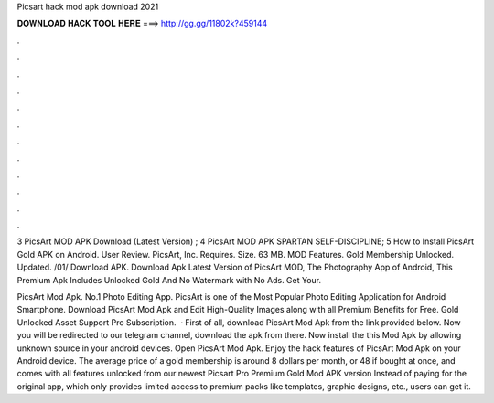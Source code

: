 Picsart hack mod apk download 2021



𝐃𝐎𝐖𝐍𝐋𝐎𝐀𝐃 𝐇𝐀𝐂𝐊 𝐓𝐎𝐎𝐋 𝐇𝐄𝐑𝐄 ===> http://gg.gg/11802k?459144



.



.



.



.



.



.



.



.



.



.



.



.

3 PicsArt MOD APK Download (Latest Version) ; 4 PicsArt MOD APK SPARTAN SELF-DISCIPLINE; 5 How to Install PicsArt Gold APK on Android. User Review. PicsArt, Inc. Requires. Size. 63 MB. MOD Features. Gold Membership Unlocked. Updated. /01/ Download APK. Download Apk Latest Version of PicsArt MOD, The Photography App of Android, This Premium Apk Includes Unlocked Gold And No Watermark with No Ads. Get Your.

PicsArt Mod Apk. No.1 Photo Editing App. PicsArt is one of the Most Popular Photo Editing Application for Android Smartphone. Download PicsArt Mod Apk and Edit High-Quality Images along with all Premium Benefits for Free. Gold Unlocked Asset Support Pro Subscription.  · First of all, download PicsArt Mod Apk from the link provided below. Now you will be redirected to our telegram channel, download the apk from there. Now install the this Mod Apk by allowing unknown source in your android devices. Open PicsArt Mod Apk. Enjoy the hack features of PicsArt Mod Apk on your Android device. The average price of a gold membership is around 8 dollars per month, or 48 if bought at once, and comes with all features unlocked from our newest Picsart Pro Premium Gold Mod APK version Instead of paying for the original app, which only provides limited access to premium packs like templates, graphic designs, etc., users can get it.
